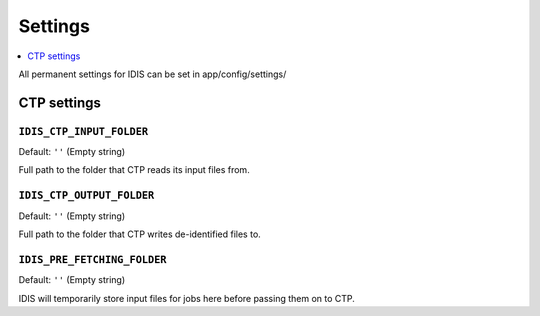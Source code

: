 .. _settings:

========
Settings
========

.. contents::
        :local:
        :depth: 1


All permanent settings for IDIS can be set in app/config/settings/

CTP settings
============

``IDIS_CTP_INPUT_FOLDER``
-------------------------

Default: ``''`` (Empty string)

Full path to the folder that CTP reads its input files from.


``IDIS_CTP_OUTPUT_FOLDER``
--------------------------

Default: ``''`` (Empty string)

Full path to the folder that CTP writes de-identified files to.


``IDIS_PRE_FETCHING_FOLDER``
----------------------------

Default: ``''`` (Empty string)

IDIS will temporarily store input files for jobs here before passing them on to CTP.


